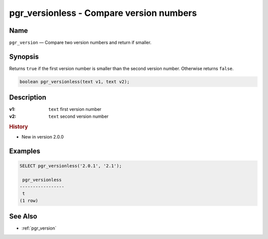 .. 
   ****************************************************************************
    pgRouting Manual
    Copyright(c) pgRouting Contributors

    This documentation is licensed under a Creative Commons Attribution-Share  
    Alike 3.0 License: http://creativecommons.org/licenses/by-sa/3.0/
   ****************************************************************************

.. _pgr_versionless:

pgr_versionless - Compare version numbers
===============================================================================

.. index:: 
	single: pgr_versionless(text,text)
	module: utilities

Name
-------------------------------------------------------------------------------

``pgr_version`` — Compare two version numbers and return if smaller.


Synopsis
-------------------------------------------------------------------------------

Returns ``true`` if the first version number is smaller than the second version number. Otherwise returns ``false``.

.. code-block:: sql

	boolean pgr_versionless(text v1, text v2);


Description
-------------------------------------------------------------------------------

:v1: ``text`` first version number
:v2: ``text`` second version number


.. rubric:: History

* New in version 2.0.0


Examples
-------------------------------------------------------------------------------

.. code-block:: sql

    SELECT pgr_versionless('2.0.1', '2.1');

     pgr_versionless 
    -----------------
     t
    (1 row)


See Also
-------------------------------------------------------------------------------

* :ref:`pgr_version`
